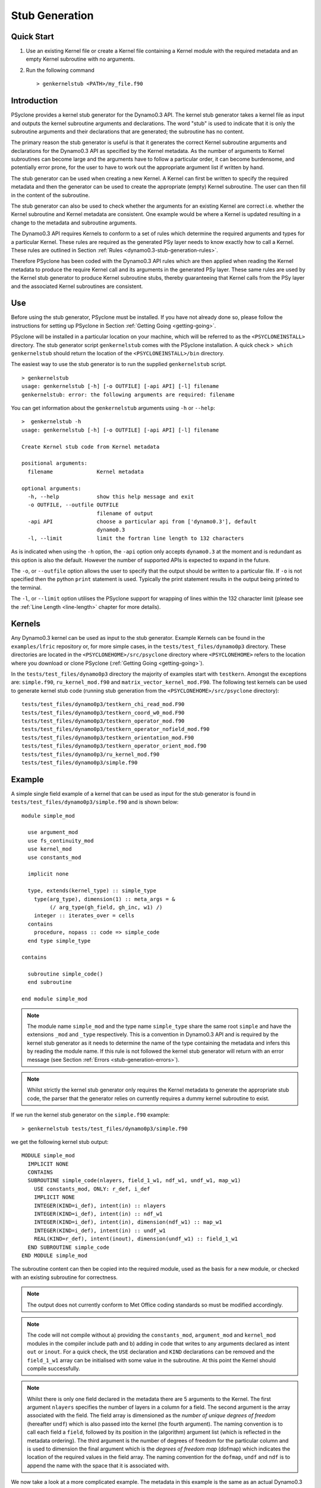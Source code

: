 .. -----------------------------------------------------------------------------
.. BSD 3-Clause License
..
.. Copyright (c) 2017-2020, Science and Technology Facilities Council
.. All rights reserved.
..
.. Redistribution and use in source and binary forms, with or without
.. modification, are permitted provided that the following conditions are met:
..
.. * Redistributions of source code must retain the above copyright notice, this
..   list of conditions and the following disclaimer.
..
.. * Redistributions in binary form must reproduce the above copyright notice,
..   this list of conditions and the following disclaimer in the documentation
..   and/or other materials provided with the distribution.
..
.. * Neither the name of the copyright holder nor the names of its
..   contributors may be used to endorse or promote products derived from
..   this software without specific prior written permission.
..
.. THIS SOFTWARE IS PROVIDED BY THE COPYRIGHT HOLDERS AND CONTRIBUTORS
.. "AS IS" AND ANY EXPRESS OR IMPLIED WARRANTIES, INCLUDING, BUT NOT
.. LIMITED TO, THE IMPLIED WARRANTIES OF MERCHANTABILITY AND FITNESS
.. FOR A PARTICULAR PURPOSE ARE DISCLAIMED. IN NO EVENT SHALL THE
.. COPYRIGHT HOLDER OR CONTRIBUTORS BE LIABLE FOR ANY DIRECT, INDIRECT,
.. INCIDENTAL, SPECIAL, EXEMPLARY, OR CONSEQUENTIAL DAMAGES (INCLUDING,
.. BUT NOT LIMITED TO, PROCUREMENT OF SUBSTITUTE GOODS OR SERVICES;
.. LOSS OF USE, DATA, OR PROFITS; OR BUSINESS INTERRUPTION) HOWEVER
.. CAUSED AND ON ANY THEORY OF LIABILITY, WHETHER IN CONTRACT, STRICT
.. LIABILITY, OR TORT (INCLUDING NEGLIGENCE OR OTHERWISE) ARISING IN
.. ANY WAY OUT OF THE USE OF THIS SOFTWARE, EVEN IF ADVISED OF THE
.. POSSIBILITY OF SUCH DAMAGE.
.. -----------------------------------------------------------------------------
.. Written by R. W. Ford and A. R. Porter, STFC Daresbury Lab
.. Modified by I. Kavcic, Met Office

.. _stub-generation:

Stub Generation
===============

Quick Start
-----------

1) Use an existing Kernel file or create a Kernel file containing a
   Kernel module with the required metadata and an empty Kernel
   subroutine with no arguments.
2) Run the following command ::

    > genkernelstub <PATH>/my_file.f90

Introduction
------------

PSyclone provides a kernel stub generator for the Dynamo0.3 API. The
kernel stub generator takes a kernel file as input and outputs the
kernel subroutine arguments and declarations. The word "stub" is used
to indicate that it is only the subroutine arguments and their
declarations that are generated; the subroutine has no content.

The primary reason the stub generator is useful is that it generates
the correct Kernel subroutine arguments and declarations for the
Dynamo0.3 API as specified by the Kernel metadata. As the number of
arguments to Kernel subroutines can become large and the arguments
have to follow a particular order, it can become burdensome, and
potentially error prone, for the user to have to work out the
appropriate argument list if written by hand.

The stub generator can be used when creating a new Kernel. A Kernel
can first be written to specify the required metadata and then the
generator can be used to create the appropriate (empty) Kernel
subroutine. The user can then fill in the content of the subroutine.

The stub generator can also be used to check whether the arguments for
an existing Kernel are correct i.e. whether the Kernel subroutine and
Kernel metadata are consistent. One example would be where a Kernel is
updated resulting in a change to the metadata and subroutine
arguments.

The Dynamo0.3 API requires Kernels to conform to a set of rules which
determine the required arguments and types for a particular
Kernel. These rules are required as the generated PSy layer needs to
know exactly how to call a Kernel. These rules are outlined in Section
:ref:`Rules <dynamo0.3-stub-generation-rules>`.

Therefore PSyclone has been coded with the Dynamo0.3 API rules which
are then applied when reading the Kernel metadata to produce the
require Kernel call and its arguments in the generated PSy
layer. These same rules are used by the Kernel stub generator to
produce Kernel subroutine stubs, thereby guaranteeing that Kernel
calls from the PSy layer and the associated Kernel subroutines are
consistent.

.. _stub-generation-use:

Use
---

Before using the stub generator, PSyclone must be installed. If you
have not already done so, please follow the instructions for setting
up PSyclone in Section :ref:`Getting Going <getting-going>`.

PSyclone will be installed in a particular location on your machine,
which will be referred to as the ``<PSYCLONEINSTALL>`` directory. The
stub generator script ``genkernelstub`` comes with the PSyclone
installation. A quick check ``> which genkernelstub`` should return
the location of the ``<PSYCLONEINSTALL>/bin`` directory.

The easiest way to use the stub generator is to run the supplied
``genkernelstub`` script.
::

    > genkernelstub
    usage: genkernelstub [-h] [-o OUTFILE] [-api API] [-l] filename
    genkernelstub: error: the following arguments are required: filename

You can get information about the ``genkernelstub`` arguments using
``-h`` or ``--help``:
::

  >  genkernelstub -h
  usage: genkernelstub [-h] [-o OUTFILE] [-api API] [-l] filename

  Create Kernel stub code from Kernel metadata

  positional arguments:
    filename              Kernel metadata

  optional arguments:
    -h, --help            show this help message and exit
    -o OUTFILE, --outfile OUTFILE
                          filename of output
    -api API              choose a particular api from ['dynamo0.3'], default
                          dynamo0.3
    -l, --limit           limit the fortran line length to 132 characters

As is indicated when using the ``-h`` option, the ``-api`` option only
accepts ``dynamo0.3`` at the moment and is redundant as this option is
also the default. However the number of supported APIs is expected to
expand in the future.

The ``-o``, or ``--outfile`` option allows the user to specify that
the output should be written to a particular file. If ``-o`` is not
specified then the python ``print`` statement is used. Typically the
print statement results in the output being printed to the terminal.

The ``-l``, or ``--limit`` option utilises the PSyclone support for
wrapping of lines within the 132 character limit (please see the
:ref:`Line Length <line-length>` chapter for more details).

.. _stub-generation-kernels:

Kernels
-------

Any Dynamo0.3 kernel can be used as input to the stub generator.
Example Kernels can be found in the ``examples/lfric`` repository or,
for more simple cases, in the ``tests/test_files/dynamo0p3`` directory.
These directories are located in the ``<PSYCLONEHOME>/src/psyclone``
directory where ``<PSYCLONEHOME>`` refers to the location where you
download or clone PSyclone (:ref:`Getting Going <getting-going>`).

In the ``tests/test_files/dynamo0p3`` directory the majority of examples
start with ``testkern``. Amongst the exceptions are: ``simple.f90``,
``ru_kernel_mod.f90`` and ``matrix_vector_kernel_mod.F90``. The following
test kernels can be used to generate kernel stub code (running stub
generation from the ``<PSYCLONEHOME>/src/psyclone`` directory):
::

    tests/test_files/dynamo0p3/testkern_chi_read_mod.F90
    tests/test_files/dynamo0p3/testkern_coord_w0_mod.F90
    tests/test_files/dynamo0p3/testkern_operator_mod.f90
    tests/test_files/dynamo0p3/testkern_operator_nofield_mod.f90
    tests/test_files/dynamo0p3/testkern_orientation_mod.F90
    tests/test_files/dynamo0p3/testkern_operator_orient_mod.f90
    tests/test_files/dynamo0p3/ru_kernel_mod.f90
    tests/test_files/dynamo0p3/simple.f90

.. _stub-generation-example:

Example
-------

A simple single field example of a kernel that can be used as input for the
stub generator is found in ``tests/test_files/dynamo0p3/simple.f90`` and
is shown below:
::

  module simple_mod

    use argument_mod
    use fs_continuity_mod
    use kernel_mod
    use constants_mod

    implicit none

    type, extends(kernel_type) :: simple_type
      type(arg_type), dimension(1) :: meta_args = &
           (/ arg_type(gh_field, gh_inc, w1) /)
      integer :: iterates_over = cells
    contains
      procedure, nopass :: code => simple_code
    end type simple_type

  contains

    subroutine simple_code()
    end subroutine

  end module simple_mod

.. note:: The module name ``simple_mod`` and the type name ``simple_type``
          share the same root ``simple`` and have the extensions ``_mod``
          and ``_type`` respectively. This is a convention in Dynamo0.3 API
          and is required by the kernel stub generator as it needs to
          determine the name of the type containing the metadata and infers
          this by reading the module name. If this rule is not followed the
          kernel stub generator will return with an error message
          (see Section :ref:`Errors <stub-generation-errors>`).

.. note:: Whilst strictly the kernel stub generator only requires the Kernel
          metadata to generate the appropriate stub code, the parser that
          the generator relies on currently requires a dummy kernel subroutine
          to exist.

If we run the kernel stub generator on the ``simple.f90`` example:
::

  > genkernelstub tests/test_files/dynamo0p3/simple.f90

we get the following kernel stub output:
::

  MODULE simple_mod
    IMPLICIT NONE
    CONTAINS
    SUBROUTINE simple_code(nlayers, field_1_w1, ndf_w1, undf_w1, map_w1)
      USE constants_mod, ONLY: r_def, i_def
      IMPLICIT NONE
      INTEGER(KIND=i_def), intent(in) :: nlayers
      INTEGER(KIND=i_def), intent(in) :: ndf_w1
      INTEGER(KIND=i_def), intent(in), dimension(ndf_w1) :: map_w1
      INTEGER(KIND=i_def), intent(in) :: undf_w1
      REAL(KIND=r_def), intent(inout), dimension(undf_w1) :: field_1_w1
    END SUBROUTINE simple_code
  END MODULE simple_mod

The subroutine content can then be copied into the required module,
used as the basis for a new module, or checked with an existing
subroutine for correctness.

.. note:: The output does not currently conform to Met Office coding
          standards so must be modified accordingly.

.. note:: The code will not compile without a) providing the
          ``constants_mod``, ``argument_mod`` and ``kernel_mod`` modules
          in the compiler include path and b) adding in code that writes
          to any arguments declared as intent ``out`` or ``inout``. For a
          quick check, the ``USE`` declaration and ``KIND`` declarations
          can be removed and the ``field_1_w1`` array can be initialised
          with some value in the subroutine. At this point the Kernel
          should compile successfully.

.. note:: Whilst there is only one field declared in the metadata there
          are 5 arguments to the Kernel. The first argument ``nlayers``
          specifies the number of layers in a column for a field. The
          second argument is the array associated with the field. The
          field array is dimensioned as the *number of unique degrees
          of freedom* (hereafter ``undf``) which is also passed into
          the kernel (the fourth argument). The naming convention is to
          call each field a ``field``, followed by its position in the
          (algorithm) argument list (which is reflected in the metadata
          ordering). The third argument is the number of degrees of freedom
          for the particular column and is used to dimension the final
          argument which is the *degrees of freedom map* (dofmap) which
          indicates the location of the required values in the field array.
          The naming convention for the ``dofmap``, ``undf`` and ``ndf`` is
          to append the name with the space that it is associated with.

We now take a look at a more complicated example. The metadata in this
example is the same as an actual Dynamo0.3 kernel, however the subroutine
content and various comments have been removed. The metadata specifies
that there are four fields passed by the algorithm layer, the fourth
of which is a vector field of size three. All three of the spaces
require a basis function and the ``W0`` and ``W2`` function spaces
additionally require a differential basis function. The content of the
Kernel, excluding the subroutine body, is given below.
::

  module ru_kernel_mod

  use argument_mod
  use fs_continuity_mod
  use kernel_mod
  use constants_mod

  implicit none

  private

  type, public, extends(kernel_type) :: ru_kernel_type
    private
    type(arg_type) :: meta_args(6) = (/                                  &
         arg_type(GH_FIELD,   GH_INC,  W2),                              &
         arg_type(GH_FIELD,   GH_READ, W3),                              &
         arg_type(GH_INTEGER, GH_READ),                                  &
         arg_type(GH_REAL,    GH_READ),                                  &
         arg_type(GH_FIELD,   GH_READ, W0),                              &
         arg_type(GH_FIELD*3, GH_READ, W0)                               &
         /)
    type(func_type) :: meta_funcs(3) = (/                                &
         func_type(W2, GH_BASIS, GH_DIFF_BASIS),                         &
         func_type(W3, GH_BASIS),                                        &
         func_type(W0, GH_BASIS, GH_DIFF_BASIS)                          &
         /)
    integer :: iterates_over = CELLS
    integer :: gh_shape = gh_quadrature_XYoZ
  contains
    procedure, nopass :: ru_code
  end type

  public ru_code

  contains

    subroutine ru_code()
    end subroutine ru_code

  end module ru_kernel_mod

If we run the kernel stub generator on this example:
::

  > genkernelstub tests/test_files/dynamo0p3/ru_kernel_mod.f90

we obtain the following output:
::

   MODULE ru_mod
    IMPLICIT NONE
    CONTAINS
    SUBROUTINE ru_code(nlayers, field_1_w2, field_2_w3, iscalar_3, rscalar_4, &
                       field_5_w0, field_6_w0_v1, field_6_w0_v2, field_6_w0_v3, &
                       ndf_w2, undf_w2, map_w2, basis_w2_qr_xyoz, &
                       diff_basis_w2_qr_xyoz, ndf_w3, undf_w3, map_w3, &
                       basis_w3_qr_xyoz, ndf_w0, undf_w0, map_w0, &
                       basis_w0_qr_xyoz, diff_basis_w0_qr_xyoz, &
                       np_xy_qr_xyoz, np_z_qr_xyoz, weights_xy_qr_xyoz, weights_z_qr_xyoz)
      USE constants_mod, ONLY: r_def, i_def
      IMPLICIT NONE
      INTEGER(KIND=i_def), intent(in) :: nlayers
      INTEGER(KIND=i_def), intent(in) :: ndf_w0
      INTEGER(KIND=i_def), intent(in), dimension(ndf_w0) :: map_w0
      INTEGER(KIND=i_def), intent(in) :: ndf_w2
      INTEGER(KIND=i_def), intent(in), dimension(ndf_w2) :: map_w2
      INTEGER(KIND=i_def), intent(in) :: ndf_w3
      INTEGER(KIND=i_def), intent(in), dimension(ndf_w3) :: map_w3
      INTEGER(KIND=i_def), intent(in) :: undf_w2, undf_w3, undf_w0
      REAL(KIND=r_def), intent(in) :: rscalar_4
      INTEGER(KIND=i_def), intent(in) :: iscalar_3
      REAL(KIND=r_def), intent(inout), dimension(undf_w2) :: field_1_w2
      REAL(KIND=r_def), intent(in), dimension(undf_w3) :: field_2_w3
      REAL(KIND=r_def), intent(in), dimension(undf_w0) :: field_5_w0
      REAL(KIND=r_def), intent(in), dimension(undf_w0) :: field_6_w0_v1
      REAL(KIND=r_def), intent(in), dimension(undf_w0) :: field_6_w0_v2
      REAL(KIND=r_def), intent(in), dimension(undf_w0) :: field_6_w0_v3
      INTEGER(KIND=i_def), intent(in) :: np_xy_qr_xyoz, np_z_qr_xyoz
      REAL(KIND=r_def), intent(in), dimension(3,ndf_w2,np_xy_qr_xyoz,np_z_qr_xyoz) :: basis_w2_qr_xyoz
      REAL(KIND=r_def), intent(in), dimension(1,ndf_w2,np_xy_qr_xyoz,np_z_qr_xyoz) :: diff_basis_w2_qr_xyoz
      REAL(KIND=r_def), intent(in), dimension(1,ndf_w3,np_xy_qr_xyoz,np_z_qr_xyoz) :: basis_w3_qr_xyoz
      REAL(KIND=r_def), intent(in), dimension(1,ndf_w0,np_xy_qr_xyoz,np_z_qr_xyoz) :: basis_w0_qr_xyoz
      REAL(KIND=r_def), intent(in), dimension(3,ndf_w0,np_xy_qr_xyoz,np_z_qr_xyoz) :: diff_basis_w0_qr_xyoz
      REAL(KIND=r_def), intent(in), dimension(np_xy_qr_xyoz) :: weights_xy_qr_xyoz
      REAL(KIND=r_def), intent(in), dimension(np_z_qr_xyoz) :: weights_z_qr_xyoz
    END SUBROUTINE ru_code
  END MODULE ru_mod

The above example demonstrates that the argument list can get quite
complex. Rather than going through an explanation of each argument you
are referred to Section :ref:`Rules <dynamo0.3-stub-generation-rules>` for
more details on the rules for argument types and argument ordering.
Regarding naming conventions for arguments you can see that the arrays
associated with the fields are labelled as 1-6 depending on their
position in the metadata. For a vector field, each vector results in a
different array. These are distinguished by appending ``_vx`` where ``x`` is
the number of the vector.

The introduction of stencil operations on field arguments further complicates
the argument list of a kernel. An example of the use of the stub generator
for a kernel that performs stencil operations is provided in
``examples/lfric/eg5``.
::

  > genkernelstub ../../examples/lfric/eg5/conservative_flux_kernel_mod.F90

.. _stub-generation-errors:

Errors
------

The stub generator has been written to provide useful errors if
mistakes are found. If you run the generator and it does not produce a
useful error - and in particular if it produces a stack trace - please
contact the PSyclone developers.

The following tests do not produce stub kernel code either because
they are invalid or because they contain functionality that is not
supported in the stub generator.
::

    tests/test_files/dynamo0p3/testkern_any_space_1_mod.f90
    tests/test_files/dynamo0p3/testkern_any_space_4_mod.f90
    tests/test_files/dynamo0p3/testkern_any_discontinuous_space_op_2_mod.f90
    tests/test_files/dynamo0p3/testkern_invalid_fortran.F90
    tests/test_files/dynamo0p3/testkern_short_name.F90
    tests/test_files/dynamo0p3/testkern_no_datatype.F90
    tests/test_files/dynamo0p3/testkern_qr.F90

``testkern_invalid_fortran.F90``, ``testkern_no_datatype.F90``,
``testkern_short_name.F90`` and ``testkern_qr.F90`` are designed to be
invalid for PSyclone stub generation testing purposes and should produce
appropriate errors. Two examples are below:
::

    > genkernelstub tests/test_files/dynamo0p3/testkern_invalid_fortran.F90
    Error: 'Parse Error: Code appears to be invalid Fortran'

    > genkernelstub tests/test_files/dynamo0p3/testkern_no_datatype.F90
    Error: 'Parse Error: Kernel type testkern_type does not exist'

Generic function space metadata ``any_space`` and ``any_discontinuous_space``
(see Section :ref:`Supported Function Spaces <dynamo0.3-function-space>`
for function-space identifiers) are currently only supported for
:ref:`Dynamo0.3 fields <dynamo0.3-field>` in the stub generator. Basis and
differential basis functions on these generic function spaces, required
for :ref:`quadrature <dynamo0.3-quadrature>` and
:ref:`evaluators <dynamo0.3-gh-shape>`, are not supported. Hence,
``testkern_any_space_1_mod.f90``, ``testkern_any_space_4_mod.f90`` and
``testkern_any_discontinuous_space_op_2_mod.f90`` should fail with
appropriate warnings because of that. For example:
::

    > genkernelstub tests/test_files/dynamo0p3/testkern_any_space_1_mod.f90
    Error: "Generation Error: Unsupported space for basis function, expecting
    one of ['w3', 'wtheta', 'w2v', 'w2vtrace', 'w2broken', 'w0', 'w1', 'w2',
    'w2trace', 'w2h', 'w2htrace', 'any_w2', 'wchi'] but found 'any_space_1'"

As noted above, if the Dynamo0.3 API naming convention for module and type
names is not followed, the stub generator will return with an error
message. For example:
::

    > genkernelstub tests/test_files/dynamo0p3/testkern_qr.F90
    Error: "Parse Error: Error, module name 'testkern_qr' does not have
    '_mod' as an extension. This convention is assumed."
